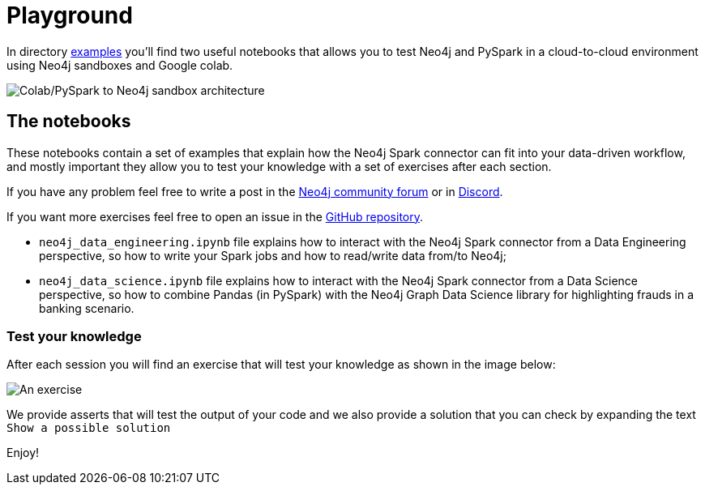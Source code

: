 = Playground

In directory https://github.com/neo4j-contrib/neo4j-spark-connector/tree/5.0/examples[examples] you'll find two useful notebooks that allows you to test Neo4j and PySpark in a cloud-to-cloud environment using Neo4j sandboxes and Google colab.

image::colab-to-sandbox.png[Colab/PySpark to Neo4j sandbox architecture, align="center"]

== The notebooks

These notebooks contain a set of examples that explain how the Neo4j Spark connector can fit into your data-driven workflow, and mostly important they allow you to test your knowledge with a set of exercises after each section.

If you have any problem feel free to write a post in the https://community.neo4j.com[Neo4j community forum] or in https://discord.com/invite/neo4j[Discord].

If you want more exercises feel free to open an issue in the https://github.com/neo4j-contrib/neo4j-spark-connector[GitHub repository].

* `neo4j_data_engineering.ipynb` file explains how to interact with the Neo4j Spark connector from a Data Engineering perspective, so how to write your Spark jobs and how to read/write data from/to Neo4j;
* `neo4j_data_science.ipynb` file explains how to interact with the Neo4j Spark connector from a Data Science perspective, so how to combine Pandas (in PySpark) with the Neo4j Graph Data Science library for highlighting frauds in a banking scenario.

=== Test your knowledge

After each session you will find an exercise that will test your knowledge as shown in the image below:

image::exercise-example.png[An exercise, align="center"]

We provide asserts that will test the output of your code and we also provide a solution that you can check by expanding the text `Show a possible solution`

Enjoy!